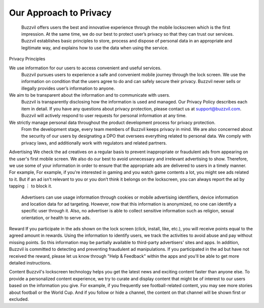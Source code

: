 Our Approach to Privacy
=======================

 Buzzvil offers users the best and innovative experience through the mobile lockscreen which is the first impression. At the same time, we do our best to protect user’s privacy so that they can trust our services. Buzzvil establishes basic principles to store, process and dispose of personal data in an appropriate and legitimate way, and explains how to use the data when using the service.

Privacy Principles

We use information for our users to access convenient and useful services.
 Buzzvil pursues users to experience a safe and convenient mobile journey through the lock screen. We use the information on condition that the users agree to do and can safely secure their privacy. Buzzvil never sells or illegally provides user’s information to anyone.


We aim to be transparent about the information and to communicate with users.
 Buzzvil is transparently disclosing how the information is used and managed. Our Privacy Policy describes each item in detail. If you have any questions about privacy protection, please contact us at support@buzzvil.com. Buzzvil will actively respond to user requests for personal information at any time.


We strictly manage personal data throughout the product development process for privacy protection.
 From the development stage, every team members of Buzzvil keeps privacy in mind. We are also concerned about the security of our users by designating a DPO that oversees everything related to personal data. We comply with privacy laws, and additionally work with regulators and related partners.

 
Advertising
We check the ad creatives on a regular basis to prevent inappropriate or fraudulent ads from appearing on the user's first mobile screen. We also do our best to avoid unnecessary and irrelevant advertising to show. Therefore, we use some of your information in order to ensure that the appropriate ads are delivered to users in a timely manner. For example, For example, if you're interested in gaming and you watch game contents a lot, you might see ads related to it. But if an ad isn’t relevant to you or you don’t think it belongs on the lockscreen, you can always report the ad by tapping ⋮ to block it.

 Advertisers can use usage information through cookies or mobile advertising identifiers, device information and location data for ad targeting. However, now that this information is anonymized, no one can identify a specific user through it. Also, no advertiser is able to collect sensitive information such as religion, sexual orientation, or health to serve ads.


Reward
If you participate in the ads shown on the lock screen (click, install, like, etc.), you will receive points equal to the agreed amount in rewards. Using the information to identify users, we track the activities to avoid abuse and pay without missing points. So this information may be partially available to third-party advertisers' sites and apps. In addition, Buzzvil is committed to detecting and preventing fraudulent ad manipulations. If you participated in the ad but have not received the reward, please let us know through "Help & Feedback" within the apps and you'll be able to get more detailed instructions.


Content
Buzzvil's lockscreen technology helps you get the latest news and exciting content faster than anyone else. To provide a personalized content experience, we try to curate and display content that might be of interest to our users based on the information you give. For example, if you frequently see football-related content, you may see more stories about football or the World Cup. And if you follow or hide a channel, the content on that channel will be shown first or excluded.

